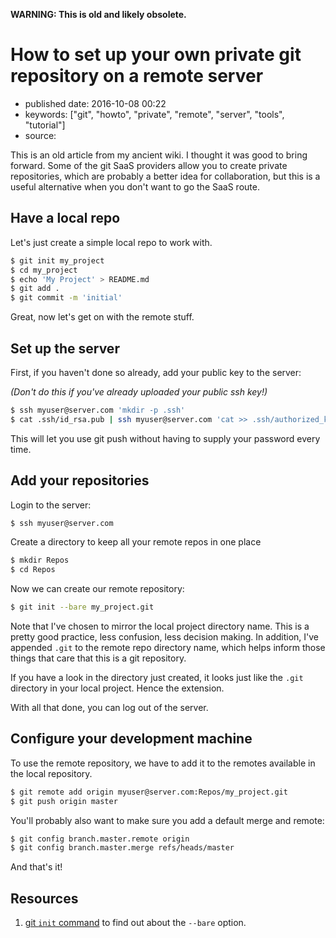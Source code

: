 *WARNING: This is old and likely obsolete.*

* How to set up your own private git repository on a remote server
  :PROPERTIES:
  :CUSTOM_ID: how-to-set-up-your-own-private-git-repository-on-a-remote-server
  :END:

- published date: 2016-10-08 00:22
- keywords: ["git", "howto", "private", "remote", "server", "tools", "tutorial"]
- source:

This is an old article from my ancient wiki. I thought it was good to bring forward. Some of the git SaaS providers allow you to create private repositories, which are probably a better idea for collaboration, but this is a useful alternative when you don't want to go the SaaS route.

** Have a local repo
   :PROPERTIES:
   :CUSTOM_ID: have-a-local-repo
   :END:

Let's just create a simple local repo to work with.

#+BEGIN_SRC sh
    $ git init my_project
    $ cd my_project
    $ echo 'My Project' > README.md
    $ git add .
    $ git commit -m 'initial'
#+END_SRC

Great, now let's get on with the remote stuff.

** Set up the server
   :PROPERTIES:
   :CUSTOM_ID: set-up-the-server
   :END:

First, if you haven't done so already, add your public key to the server:

/(Don't do this if you've already uploaded your public ssh key!)/

#+BEGIN_SRC sh
    $ ssh myuser@server.com 'mkdir -p .ssh'
    $ cat .ssh/id_rsa.pub | ssh myuser@server.com 'cat >> .ssh/authorized_keys'
#+END_SRC

This will let you use git push without having to supply your password every time.

** Add your repositories
   :PROPERTIES:
   :CUSTOM_ID: add-your-repositories
   :END:

Login to the server:

#+BEGIN_SRC sh
    $ ssh myuser@server.com
#+END_SRC

Create a directory to keep all your remote repos in one place

#+BEGIN_SRC sh
    $ mkdir Repos
    $ cd Repos
#+END_SRC

Now we can create our remote repository:

#+BEGIN_SRC sh
    $ git init --bare my_project.git
#+END_SRC

Note that I've chosen to mirror the local project directory name. This is a pretty good practice, less confusion, less decision making. In addition, I've appended =.git= to the remote repo directory name, which helps inform those things that care that this is a git repository.

If you have a look in the directory just created, it looks just like the =.git= directory in your local project. Hence the extension.

With all that done, you can log out of the server.

** Configure your development machine
   :PROPERTIES:
   :CUSTOM_ID: configure-your-development-machine
   :END:

To use the remote repository, we have to add it to the remotes available in the local repository.

#+BEGIN_SRC sh
    $ git remote add origin myuser@server.com:Repos/my_project.git
    $ git push origin master
#+END_SRC

You'll probably also want to make sure you add a default merge and remote:

#+BEGIN_SRC sh
    $ git config branch.master.remote origin
    $ git config branch.master.merge refs/heads/master
#+END_SRC

And that's it!

** Resources
   :PROPERTIES:
   :CUSTOM_ID: resources
   :END:

1. [[https://git-scm.com/docs/git-init][git =init= command]] to find out about the =--bare= option.
